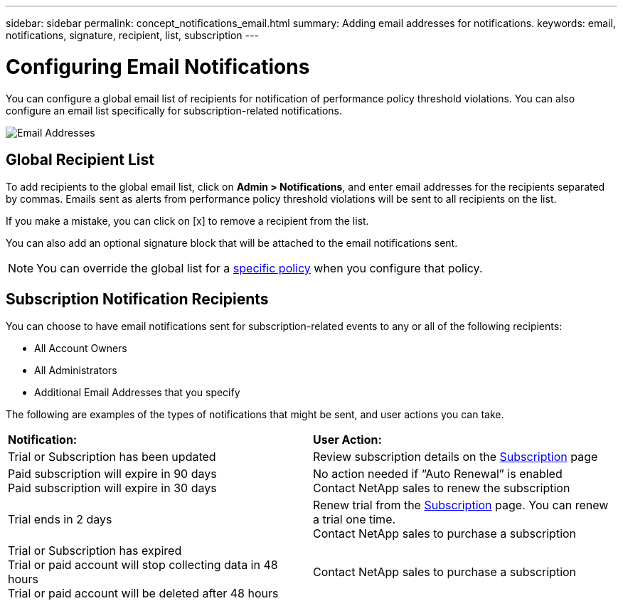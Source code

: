 ---
sidebar: sidebar
permalink: concept_notifications_email.html
summary: Adding email addresses for notifications.
keywords: email, notifications, signature, recipient, list, subscription
---

= Configuring Email Notifications

:toc: macro
:hardbreaks:
:toclevels: 1
:nofooter:
:icons: font
:linkattrs:
:imagesdir: ./media/

[.lead]
You can configure a global email list of recipients for notification of performance policy threshold violations. You can also configure an email list specifically for subscription-related notifications.

[.thumb]
image:New_Notification_Page.jpg[Email Addresses]

== Global Recipient List

To add recipients to the global email list, click on *Admin > Notifications*, and enter email addresses for the recipients separated by commas. Emails sent as alerts from performance policy threshold violations will be sent to all recipients on the list. 

If you make a mistake, you can click on [x] to remove a recipient from the list.

You can also add an optional signature block that will be attached to the email notifications sent.

NOTE: You can override the global list for a link:task_create_performance_policies.html[specific policy] when you configure that policy.

== Subscription Notification Recipients

You can choose to have email notifications sent for subscription-related events to any or all of the following recipients:

* All Account Owners
* All Administrators
* Additional Email Addresses that you specify

////
A notification email will be sent to the selected recipients when any of the following events occur:

==== Informational notifications:

* Your trial ends in two days
* Your subscription has been updated
* Your subscription will expire in 3 months

==== Critical notifications:

* Your trial subscription has ended
* Your trial account will stop collecting data in 48 hours
* Your trial account will be deleted after 48 hours
* Your subscription will expire in 1 month
* Your subscription has expired
* Your expired account will stop collecting data in 48 hours
* Your expired account will be deleted after 48 hours
////

The following are examples of the types of notifications that might be sent, and user actions you can take.

|===
|*Notification:*|*User Action:*
|Trial or Subscription has been updated|Review subscription details on the link:concept_subscribing_to_cloud_insights.html[Subscription] page
|Paid subscription will expire in 90 days
Paid subscription will expire in 30 days|No action needed if “Auto Renewal” is enabled
Contact NetApp sales to renew the subscription
|Trial ends in 2 days|Renew trial from the link:concept_subscribing_to_cloud_insights.html[Subscription] page. You can renew a trial one time.
Contact NetApp sales to purchase a subscription
|Trial or Subscription has expired
Trial or paid account will stop collecting data in 48 hours 
Trial or paid account will be deleted after 48 hours|Contact NetApp sales to purchase a subscription
|===


